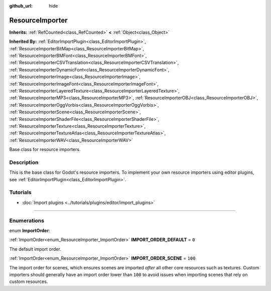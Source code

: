 :github_url: hide

.. DO NOT EDIT THIS FILE!!!
.. Generated automatically from Godot engine sources.
.. Generator: https://github.com/godotengine/godot/tree/master/doc/tools/make_rst.py.
.. XML source: https://github.com/godotengine/godot/tree/master/doc/classes/ResourceImporter.xml.

.. _class_ResourceImporter:

ResourceImporter
================

**Inherits:** :ref:`RefCounted<class_RefCounted>` **<** :ref:`Object<class_Object>`

**Inherited By:** :ref:`EditorImportPlugin<class_EditorImportPlugin>`, :ref:`ResourceImporterBitMap<class_ResourceImporterBitMap>`, :ref:`ResourceImporterBMFont<class_ResourceImporterBMFont>`, :ref:`ResourceImporterCSVTranslation<class_ResourceImporterCSVTranslation>`, :ref:`ResourceImporterDynamicFont<class_ResourceImporterDynamicFont>`, :ref:`ResourceImporterImage<class_ResourceImporterImage>`, :ref:`ResourceImporterImageFont<class_ResourceImporterImageFont>`, :ref:`ResourceImporterLayeredTexture<class_ResourceImporterLayeredTexture>`, :ref:`ResourceImporterMP3<class_ResourceImporterMP3>`, :ref:`ResourceImporterOBJ<class_ResourceImporterOBJ>`, :ref:`ResourceImporterOggVorbis<class_ResourceImporterOggVorbis>`, :ref:`ResourceImporterScene<class_ResourceImporterScene>`, :ref:`ResourceImporterShaderFile<class_ResourceImporterShaderFile>`, :ref:`ResourceImporterTexture<class_ResourceImporterTexture>`, :ref:`ResourceImporterTextureAtlas<class_ResourceImporterTextureAtlas>`, :ref:`ResourceImporterWAV<class_ResourceImporterWAV>`

Base class for resource importers.

.. rst-class:: classref-introduction-group

Description
-----------

This is the base class for Godot's resource importers. To implement your own resource importers using editor plugins, see :ref:`EditorImportPlugin<class_EditorImportPlugin>`.

.. rst-class:: classref-introduction-group

Tutorials
---------

- :doc:`Import plugins <../tutorials/plugins/editor/import_plugins>`

.. rst-class:: classref-section-separator

----

.. rst-class:: classref-descriptions-group

Enumerations
------------

.. _enum_ResourceImporter_ImportOrder:

.. rst-class:: classref-enumeration

enum **ImportOrder**:

.. _class_ResourceImporter_constant_IMPORT_ORDER_DEFAULT:

.. rst-class:: classref-enumeration-constant

:ref:`ImportOrder<enum_ResourceImporter_ImportOrder>` **IMPORT_ORDER_DEFAULT** = ``0``

The default import order.

.. _class_ResourceImporter_constant_IMPORT_ORDER_SCENE:

.. rst-class:: classref-enumeration-constant

:ref:`ImportOrder<enum_ResourceImporter_ImportOrder>` **IMPORT_ORDER_SCENE** = ``100``

The import order for scenes, which ensures scenes are imported *after* all other core resources such as textures. Custom importers should generally have an import order lower than ``100`` to avoid issues when importing scenes that rely on custom resources.

.. |virtual| replace:: :abbr:`virtual (This method should typically be overridden by the user to have any effect.)`
.. |const| replace:: :abbr:`const (This method has no side effects. It doesn't modify any of the instance's member variables.)`
.. |vararg| replace:: :abbr:`vararg (This method accepts any number of arguments after the ones described here.)`
.. |constructor| replace:: :abbr:`constructor (This method is used to construct a type.)`
.. |static| replace:: :abbr:`static (This method doesn't need an instance to be called, so it can be called directly using the class name.)`
.. |operator| replace:: :abbr:`operator (This method describes a valid operator to use with this type as left-hand operand.)`
.. |bitfield| replace:: :abbr:`BitField (This value is an integer composed as a bitmask of the following flags.)`
.. |void| replace:: :abbr:`void (No return value.)`
